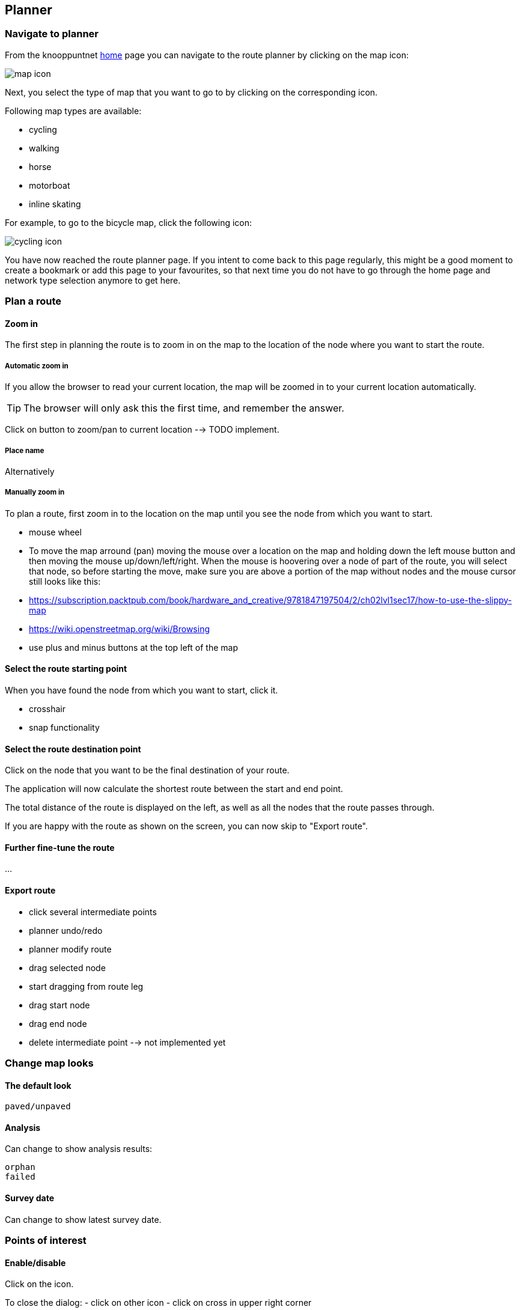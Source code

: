 [#planner]
== Planner

// TODO embed video here?

=== Navigate to planner

From the knooppuntnet https://experimental.knooppuntnet.nl/en[home] page you can navigate to the route
planner by clicking on the map icon:

image::map-icon.png[]

Next, you select the type of map that you want to go to by clicking on the corresponding icon.

Following map types are available:

- cycling
- walking
- horse
- motorboat
- inline skating

For example, to go to the bicycle map, click the following icon:

image::cycling-icon.png[]

You have now reached the route planner page. If you intent to come back to this page regularly,
this might be a good moment to create a bookmark or add this page to your favourites, so that
next time you do not have to go through the home page and network type selection anymore to get here.

=== Plan a route

==== Zoom in

The first step in planning the route is to zoom in on the map to the location of
the node where you want to start the route.


===== Automatic zoom in

If you allow the browser to read your current location, the map will be zoomed in to your current
location automatically.



TIP: The browser will only ask this the first time, and remember the answer.

// TODO screenshot of browser asking for permission


Click on button to zoom/pan to current location --> TODO implement.





===== Place name

Alternatively


===== Manually zoom in

To plan a route, first zoom in to the location on the map until you see the node from which
you want to start.

- mouse wheel

- To move the map arround (pan) moving the mouse over a location on the map and holding down the left
mouse button and then moving the mouse up/down/left/right. When the mouse is hoovering over a node
of part of the route, you will select that node, so before starting the move, make sure you are
above a portion of the map without nodes and the mouse cursor still looks like this:

// TODO screenshot crosshair? ...
// TODO add wikipedia link? or link on OSM site? or openlayers site?

  - https://subscription.packtpub.com/book/hardware_and_creative/9781847197504/2/ch02lvl1sec17/how-to-use-the-slippy-map
  - https://wiki.openstreetmap.org/wiki/Browsing


- use plus and minus buttons at the top left of the map

// TODO include screenshot of zoom buttons





==== Select the route starting point

When you have found the node from which you want to start, click it.

- crosshair
- snap functionality



==== Select the route destination point

Click on the node that you want to be the final destination of your route.

The application will now calculate the shortest route between the start and end point.

The total distance of the route is displayed on the left, as well as all the nodes
that the route passes through.

// TODO screenshot 'distance' and 'compact nodes'

If you are happy with the route as shown on the screen, you can now skip to "Export route".

==== Further fine-tune the route

...








==== Export route

  - click several intermediate points


  - planner undo/redo

  - planner modify route
    - drag selected node
    - start dragging from route leg
    - drag start node
    - drag end node
    - delete intermediate point --> not implemented yet

// TODO screenshot export button

// TODO screenshot selection dialog

// TODO screenshot pdf output

=== Change map looks

==== The default look

// TODO screenshot of map legend

  paved/unpaved

==== Analysis

Can change to show analysis results:

// TODO screenshot of map legend

  orphan
  failed

==== Survey date

Can change to show latest survey date.

// TODO screenshot of map legend


=== Points of interest

==== Enable/disable

Click on the icon.

To close the dialog:
- click on other icon
- click on cross in upper right corner


Information:

- name

- address

- link

- photos

- tag details



==== Setup




